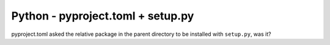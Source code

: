 Python - pyproject.toml + setup.py
---------------------------

pyproject.toml asked the relative package in the parent directory to be installed
with ``setup.py``, was it?
